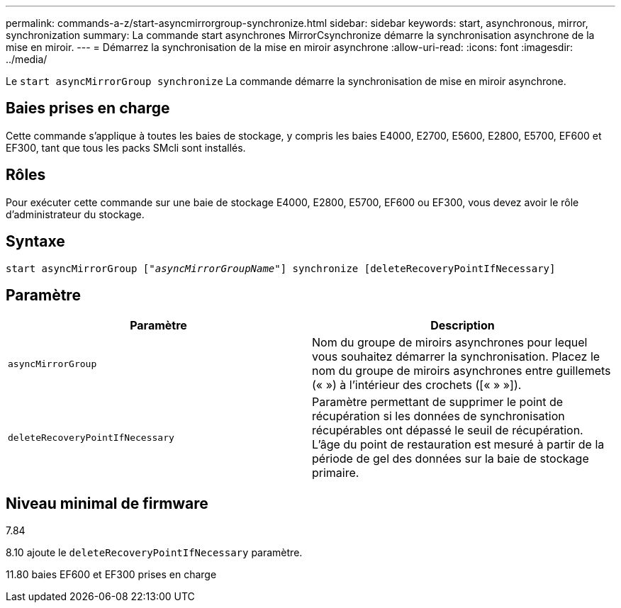 ---
permalink: commands-a-z/start-asyncmirrorgroup-synchronize.html 
sidebar: sidebar 
keywords: start, asynchronous, mirror, synchronization 
summary: La commande start asynchrones MirrorCsynchronize démarre la synchronisation asynchrone de la mise en miroir. 
---
= Démarrez la synchronisation de la mise en miroir asynchrone
:allow-uri-read: 
:icons: font
:imagesdir: ../media/


[role="lead"]
Le `start asyncMirrorGroup synchronize` La commande démarre la synchronisation de mise en miroir asynchrone.



== Baies prises en charge

Cette commande s'applique à toutes les baies de stockage, y compris les baies E4000, E2700, E5600, E2800, E5700, EF600 et EF300, tant que tous les packs SMcli sont installés.



== Rôles

Pour exécuter cette commande sur une baie de stockage E4000, E2800, E5700, EF600 ou EF300, vous devez avoir le rôle d'administrateur du stockage.



== Syntaxe

[source, cli, subs="+macros"]
----
start asyncMirrorGroup pass:quotes[["_asyncMirrorGroupName_"]] synchronize [deleteRecoveryPointIfNecessary]
----


== Paramètre

[cols="2*"]
|===
| Paramètre | Description 


 a| 
`asyncMirrorGroup`
 a| 
Nom du groupe de miroirs asynchrones pour lequel vous souhaitez démarrer la synchronisation. Placez le nom du groupe de miroirs asynchrones entre guillemets (« ») à l'intérieur des crochets ([« » »]).



 a| 
`deleteRecoveryPointIfNecessary`
 a| 
Paramètre permettant de supprimer le point de récupération si les données de synchronisation récupérables ont dépassé le seuil de récupération. L'âge du point de restauration est mesuré à partir de la période de gel des données sur la baie de stockage primaire.

|===


== Niveau minimal de firmware

7.84

8.10 ajoute le `deleteRecoveryPointIfNecessary` paramètre.

11.80 baies EF600 et EF300 prises en charge
